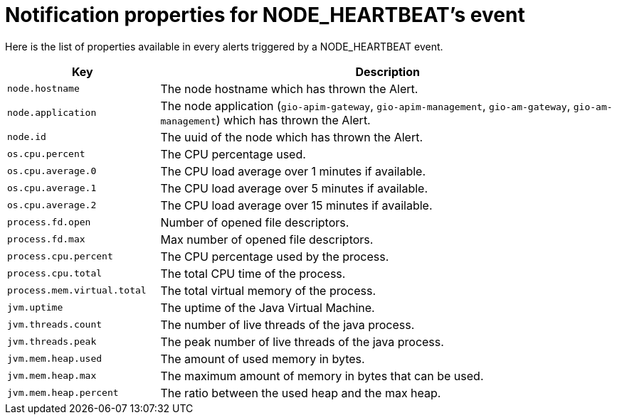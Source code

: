 = Notification properties for NODE_HEARTBEAT's event
:page-sidebar: ae_sidebar
:page-permalink: ae/userguide_properties_node_heartbeat.html
:page-folder: ae/user-guide
:page-description: Gravitee Alert Engine - User Guide - Notifier - Message Properties NODE_HEARTBEAT
:page-toc: true
:page-keywords: Gravitee, API Platform, Alert, Alert Engine, documentation, manual, guide, reference, api
:page-layout: ae

Here is the list of properties available in every alerts triggered by a NODE_HEARTBEAT event.

[cols="1,3"]
|===
|Key |Description

|`node.hostname`
|The node hostname which has thrown the Alert.

|`node.application`
|The node application (`gio-apim-gateway`, `gio-apim-management`, `gio-am-gateway`, `gio-am-management`) which has thrown the Alert.

|`node.id`
|The uuid of the node which has thrown the Alert.

|`os.cpu.percent`
|The CPU percentage used.

|`os.cpu.average.0`
|The CPU load average over 1 minutes if available.

|`os.cpu.average.1`
|The CPU load average over 5 minutes if available.

|`os.cpu.average.2`
|The CPU load average over 15 minutes if available.

|`process.fd.open`
|Number of opened file descriptors.

|`process.fd.max`
|Max number of opened file descriptors.

|`process.cpu.percent`
|The CPU percentage used by the process.

|`process.cpu.total`
|The total CPU time of the process.

|`process.mem.virtual.total`
|The total virtual memory of the process.

|`jvm.uptime`
|The uptime of the Java Virtual Machine.

|`jvm.threads.count`
|The number of live threads of the java process.

|`jvm.threads.peak`
|The peak number of live threads of the java process.

|`jvm.mem.heap.used`
|The amount of used memory in bytes.

|`jvm.mem.heap.max`
|The maximum amount of memory in bytes that can be used.

|`jvm.mem.heap.percent`
|The ratio between the used heap and the max heap.

|===